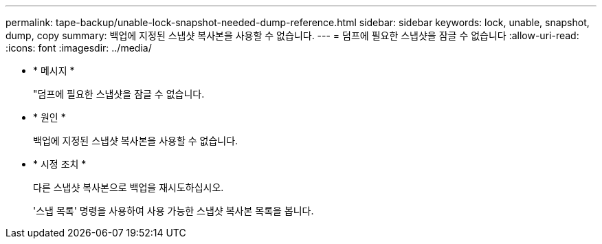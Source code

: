 ---
permalink: tape-backup/unable-lock-snapshot-needed-dump-reference.html 
sidebar: sidebar 
keywords: lock, unable, snapshot, dump, copy 
summary: 백업에 지정된 스냅샷 복사본을 사용할 수 없습니다. 
---
= 덤프에 필요한 스냅샷을 잠글 수 없습니다
:allow-uri-read: 
:icons: font
:imagesdir: ../media/


[role="lead"]
* * 메시지 *
+
"덤프에 필요한 스냅샷을 잠글 수 없습니다.

* * 원인 *
+
백업에 지정된 스냅샷 복사본을 사용할 수 없습니다.

* * 시정 조치 *
+
다른 스냅샷 복사본으로 백업을 재시도하십시오.

+
'스냅 목록' 명령을 사용하여 사용 가능한 스냅샷 복사본 목록을 봅니다.


